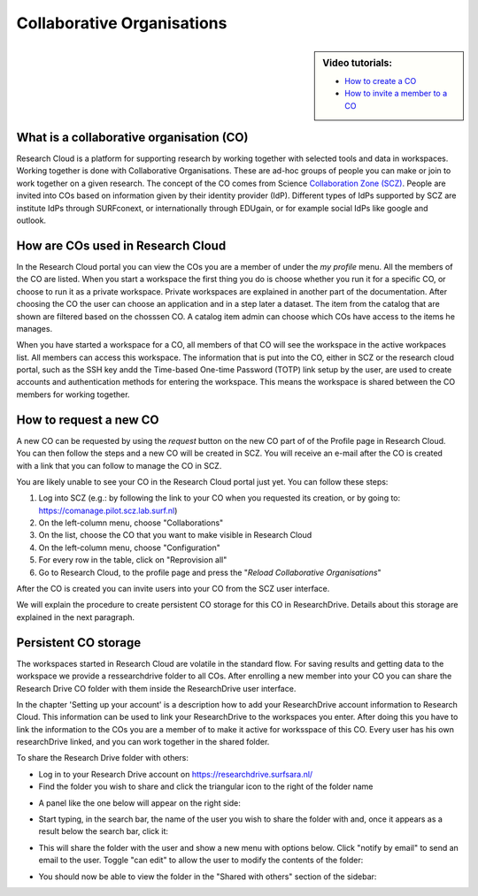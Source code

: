 Collaborative Organisations
======================================

.. sidebar:: Video tutorials:
    
    * `How to create a CO <https://researchdrive.surfsara.nl/index.php/s/aiGfkxLByUY2UKa>`_
    * `How to invite a member to a CO <https://researchdrive.surfsara.nl/index.php/s/45XAPpoa4uAAAOW>`_

What is a collaborative organisation (CO)
------------------------------------------

Research Cloud is a platform for supporting research by working together with selected tools and data in workspaces. Working together is done with Collaborative Organisations. These are ad-hoc groups of people you can make or join to work together on a given research. The concept of the CO comes from Science `Collaboration Zone (SCZ)  <https://wiki.surfnet.nl/display/SCZ/Science+Collaboration+Zone+Home>`_. People are invited into COs based on information given by their identity provider (IdP). Different types of IdPs supported by SCZ are institute IdPs through SURFconext, or internationally through EDUgain, or for example social IdPs like google and outlook.


How are COs used in Research Cloud
-----------------------------------

In the Research Cloud portal you can view the COs you are a member of under the `my profile` menu. All the members of the CO are listed. When you start a workspace the first thing you do is choose whether you run it for a specific CO, or choose to run it as a private workspace. Private workspaces are explained in another part of the documentation. After choosing the CO the user can choose an application and in a step later a dataset. The item from the catalog that are shown are filtered based on the chosssen CO. A catalog item admin can choose which COs have access to the items he manages.

When you have started a workspace for a CO, all members of that CO will see the workspace in the active workpaces list. All members can access this workspace. The information that is put into the CO, either in SCZ or the research cloud portal, such as the SSH key andd the Time-based One-time Password (TOTP) link setup by the user, are used to create accounts and authentication methods for entering the workspace. This means the workspace is shared between the CO members for working together. 

.. Refer to persistent storage



How to request a new CO
-------------------------

A new CO can be requested by using the `request` button on the new CO part of of the Profile page in Research Cloud. You can then follow the steps and a new CO will be created in SCZ. You will receive an e-mail after the CO is created with a link that you can follow to manage the CO in SCZ. 

You are likely unable to see your CO in the Research Cloud portal just yet. You can follow these steps:

1. Log into SCZ (e.g.: by following the link to your CO when you requested its creation, or by going to: https://comanage.pilot.scz.lab.surf.nl)
2. On the left-column menu, choose "Collaborations"
3. On the list, choose the CO that you want to make visible in Research Cloud
4. On the left-column menu, choose "Configuration"
5. For every row in the table, click on "Reprovision all"
6. Go to Research Cloud, to the profile page and press the "*Reload Collaborative Organisations*"

After the CO is created you can invite users into your CO from the SCZ user interface.

We will explain the procedure to create persistent CO storage for this CO in ResearchDrive. Details about this storage are explained in the next paragraph.


Persistent CO storage
-------------------------

The workspaces started in Research Cloud are volatile in the standard flow. For saving results and getting data to the workspace we provide a ressearchdrive folder to all COs. After enrolling a new member into your CO you can share the Research Drive CO folder with them inside the ResearchDrive user interface.

In the chapter 'Setting up your account' is a description how to add your ResearchDrive account information to Research Cloud. This information can be used to link your ResearchDrive to the workspaces you enter.  After doing this you have to link the information to the COs you are a member of to make it active for worksspace of this CO. Every user has his own researchDrive linked, and you can work together in the shared folder.

To share the Research Drive folder with others:

- Log in to your Research Drive account on https://researchdrive.surfsara.nl/

- Find the folder you wish to share and click the triangular icon to the right of the folder name
.. image:: _static/rsc_drive/share_folder.png
	:width: 70%
	:align: center

- A panel like the one below will appear on the right side:  
.. image:: _static/rsc_drive/search_user.png
	:width: 50%
	:align: center

- Start typing, in the search bar, the name of the user you wish to share the folder with and, once it appears as a result below the search bar, click it:  
.. image:: _static/rsc_drive/share_with_user.png
	:width: 50%
	:align: center


- This will share the folder with the user and show a new menu with options below. Click "notify by email" to send an email to the user. Toggle "can edit" to allow the user to modify the contents of the folder:
.. image:: _static/rsc_drive/notify_user.png
	:width: 50%
	:align: center

- You should now be able to view the folder in the "Shared with others" section of the sidebar:
.. image:: _static/rsc_drive/view_shared_folder.png
	:width: 50%
	:align: center

